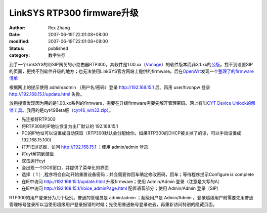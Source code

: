 LinkSYS RTP300 firmware升级
##################################################

:author: Rex Zhang
:date: 2007-06-19T22:01:08+08:00
:modified: 2007-06-19T22:01:08+08:00
:status: published
:category: 数字生存

到手一个LinkSYS的带SIP网关的小路由器RTP300。其软件是1.00.xx（\ `Vonage <http://www.vonage.com>`__\ ）的软件版本而非3.1.xx的\ `公版 <http://www.linksys.com>`__\ 。找不到设置SIP的页面，更找不到软件升级的地方；也无法使用LinkSYS官方网站上提供的firmware。后在\ `OpenWrt <http://openwrt.org>`__\ 发现一个\ `整理了的firmware清单 <http://wiki.openwrt.org/OpenWrtDocs/Hardware/Linksys/WRTP54G>`__

根据网上的提示使用 admin/admin （用户名/密码）登录 http://192.168.15.1 后。再用 user/tivonpw 登录 http://192.168.15.1/update.html 失败。

放狗搜索发现因为用的是1.00.xx系列的firmware，需要在升级firmware需要先解开管理密码。网上有叫\ `CYT Device Unlock的解锁工具 <http://www.bargainshare.com/index.php?showtopic=87504&st=0>`__\ 。我用的是cyt49Beta版（\ `cyt46_win32.zi <http://www.dslreports.com/r0/download/1098007%7E6f3e709c3920e98e7ad7277378f5d6a7/cyt46_win32.zip>`__\ `p <http://www.dslreports.com/r0/download/1098007%7E6f3e709c3920e98e7ad7277378f5d6a7/cyt46_win32.zip>`__\ ）。

-  先连接好RTP300
-  将RTP300的IP地址恢复为出厂默认的 192.168.15.1
-  PC的IP地址可以设置成自动获取（RTP300默认会分配给你。如果RTP300的DHCP被关掉了的话，可以手动设置成 192.168.15.100)
-  打开IE浏览器，访问 http://192.168.15.1 ；使用 admin/admin 登录
-  将cyt解包到硬盘
-  双击运行cyt
-  会出现一个DOS窗口，并提供了菜单化的界面
-  选择（ 1 ）,程序将会自动开始重置设备密码；并会需要你回车确定修改密码，回车；等待程序提示Configure
   is complete
-  在IE中访问 http://192.168.15.1/update.html 升级firmware；使用 Admin/Admin 登录（注意是大写的A）
-  在IE中访问 http://192.168.15.1/Voice_adminPage.html 配置语音部分；使用 Admin/Admin 登录（SIP）

RTP300的用户登录分为几个级别。普通的管理员是 admin/admin ；超级用户是 Admin/Admin 。登录超级用户前需要先用普通管理帐号登录所以当使用超级用户登录报错的时候；先使用普通帐号登录进去，再重新访问特别的隐藏页面。
